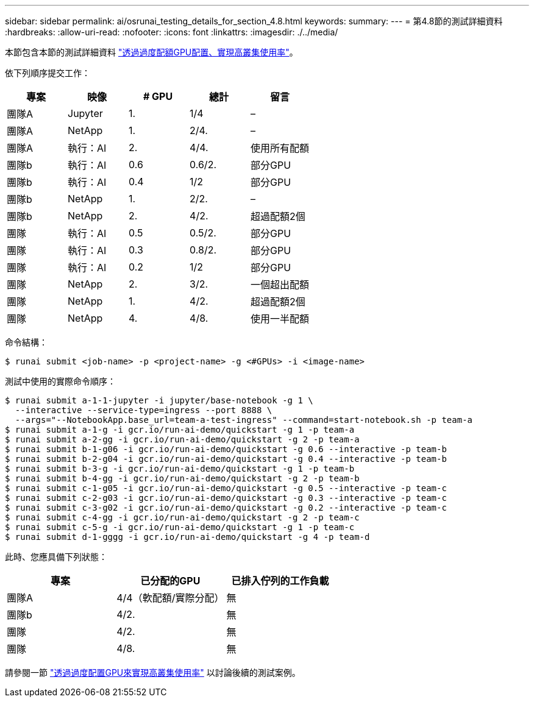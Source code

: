 ---
sidebar: sidebar 
permalink: ai/osrunai_testing_details_for_section_4.8.html 
keywords:  
summary:  
---
= 第4.8節的測試詳細資料
:hardbreaks:
:allow-uri-read: 
:nofooter: 
:icons: font
:linkattrs: 
:imagesdir: ./../media/


[role="lead"]
本節包含本節的測試詳細資料 link:osrunai_achieving_high_cluster_utilization_with_over-uota_gpu_allocation.html["透過過度配額GPU配置、實現高叢集使用率"]。

依下列順序提交工作：

|===
| 專案 | 映像 | # GPU | 總計 | 留言 


| 團隊A | Jupyter | 1. | 1/4 | – 


| 團隊A | NetApp | 1. | 2/4. | – 


| 團隊A | 執行：AI | 2. | 4/4. | 使用所有配額 


| 團隊b | 執行：AI | 0.6 | 0.6/2. | 部分GPU 


| 團隊b | 執行：AI | 0.4 | 1/2 | 部分GPU 


| 團隊b | NetApp | 1. | 2/2. | – 


| 團隊b | NetApp | 2. | 4/2. | 超過配額2個 


| 團隊 | 執行：AI | 0.5 | 0.5/2. | 部分GPU 


| 團隊 | 執行：AI | 0.3 | 0.8/2. | 部分GPU 


| 團隊 | 執行：AI | 0.2 | 1/2 | 部分GPU 


| 團隊 | NetApp | 2. | 3/2. | 一個超出配額 


| 團隊 | NetApp | 1. | 4/2. | 超過配額2個 


| 團隊 | NetApp | 4. | 4/8. | 使用一半配額 
|===
命令結構：

....
$ runai submit <job-name> -p <project-name> -g <#GPUs> -i <image-name>
....
測試中使用的實際命令順序：

....
$ runai submit a-1-1-jupyter -i jupyter/base-notebook -g 1 \
  --interactive --service-type=ingress --port 8888 \
  --args="--NotebookApp.base_url=team-a-test-ingress" --command=start-notebook.sh -p team-a
$ runai submit a-1-g -i gcr.io/run-ai-demo/quickstart -g 1 -p team-a
$ runai submit a-2-gg -i gcr.io/run-ai-demo/quickstart -g 2 -p team-a
$ runai submit b-1-g06 -i gcr.io/run-ai-demo/quickstart -g 0.6 --interactive -p team-b
$ runai submit b-2-g04 -i gcr.io/run-ai-demo/quickstart -g 0.4 --interactive -p team-b
$ runai submit b-3-g -i gcr.io/run-ai-demo/quickstart -g 1 -p team-b
$ runai submit b-4-gg -i gcr.io/run-ai-demo/quickstart -g 2 -p team-b
$ runai submit c-1-g05 -i gcr.io/run-ai-demo/quickstart -g 0.5 --interactive -p team-c
$ runai submit c-2-g03 -i gcr.io/run-ai-demo/quickstart -g 0.3 --interactive -p team-c
$ runai submit c-3-g02 -i gcr.io/run-ai-demo/quickstart -g 0.2 --interactive -p team-c
$ runai submit c-4-gg -i gcr.io/run-ai-demo/quickstart -g 2 -p team-c
$ runai submit c-5-g -i gcr.io/run-ai-demo/quickstart -g 1 -p team-c
$ runai submit d-1-gggg -i gcr.io/run-ai-demo/quickstart -g 4 -p team-d
....
此時、您應具備下列狀態：

|===
| 專案 | 已分配的GPU | 已排入佇列的工作負載 


| 團隊A | 4/4（軟配額/實際分配） | 無 


| 團隊b | 4/2. | 無 


| 團隊 | 4/2. | 無 


| 團隊 | 4/8. | 無 
|===
請參閱一節 link:osrunai_achieving_high_cluster_utilization_with_over-uota_gpu_allocation.html["透過過度配置GPU來實現高叢集使用率"] 以討論後續的測試案例。
